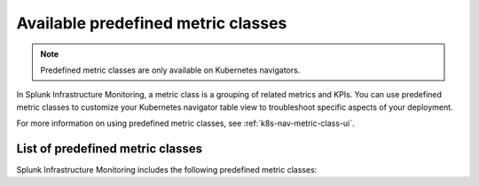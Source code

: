 .. _k8s-predefined-metric-classes:

*************************************
Available predefined metric classes
*************************************

.. meta::
   :description: Learn what predefined metric classes are and which predefined metric classes are currently available.

.. note:: Predefined metric classes are only available on Kubernetes navigators.

In Splunk Infrastructure Monitoring, a metric class is a grouping of related metrics and KPIs. You can use predefined metric classes to customize your Kubernetes navigator table view to troubleshoot specific aspects of your deployment.

For more information on using predefined metric classes, see :ref:`k8s-nav-metric-class-ui`.

List of predefined metric classes
===================================

Splunk Infrastructure Monitoring includes the following predefined metric classes:

.. csv-table:: Predefined metric classes
   :file:  /_images/infrastructure/k8s-nav/k8s-predefined-metric-classes.csv
   :widths: 33, 30, 70
   :header-rows: 1